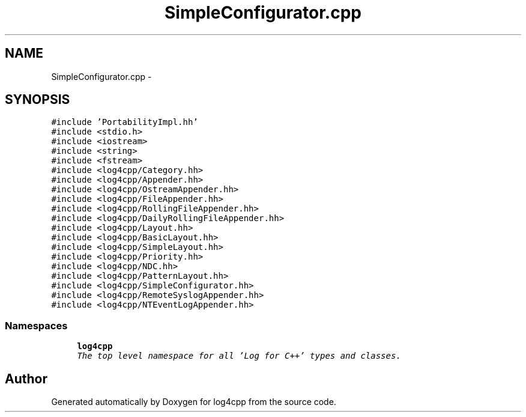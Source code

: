 .TH "SimpleConfigurator.cpp" 3 "Thu Dec 30 2021" "Version 1.1" "log4cpp" \" -*- nroff -*-
.ad l
.nh
.SH NAME
SimpleConfigurator.cpp \- 
.SH SYNOPSIS
.br
.PP
\fC#include 'PortabilityImpl\&.hh'\fP
.br
\fC#include <stdio\&.h>\fP
.br
\fC#include <iostream>\fP
.br
\fC#include <string>\fP
.br
\fC#include <fstream>\fP
.br
\fC#include <log4cpp/Category\&.hh>\fP
.br
\fC#include <log4cpp/Appender\&.hh>\fP
.br
\fC#include <log4cpp/OstreamAppender\&.hh>\fP
.br
\fC#include <log4cpp/FileAppender\&.hh>\fP
.br
\fC#include <log4cpp/RollingFileAppender\&.hh>\fP
.br
\fC#include <log4cpp/DailyRollingFileAppender\&.hh>\fP
.br
\fC#include <log4cpp/Layout\&.hh>\fP
.br
\fC#include <log4cpp/BasicLayout\&.hh>\fP
.br
\fC#include <log4cpp/SimpleLayout\&.hh>\fP
.br
\fC#include <log4cpp/Priority\&.hh>\fP
.br
\fC#include <log4cpp/NDC\&.hh>\fP
.br
\fC#include <log4cpp/PatternLayout\&.hh>\fP
.br
\fC#include <log4cpp/SimpleConfigurator\&.hh>\fP
.br
\fC#include <log4cpp/RemoteSyslogAppender\&.hh>\fP
.br
\fC#include <log4cpp/NTEventLogAppender\&.hh>\fP
.br

.SS "Namespaces"

.in +1c
.ti -1c
.RI " \fBlog4cpp\fP"
.br
.RI "\fIThe top level namespace for all 'Log for C++' types and classes\&. \fP"
.in -1c
.SH "Author"
.PP 
Generated automatically by Doxygen for log4cpp from the source code\&.
